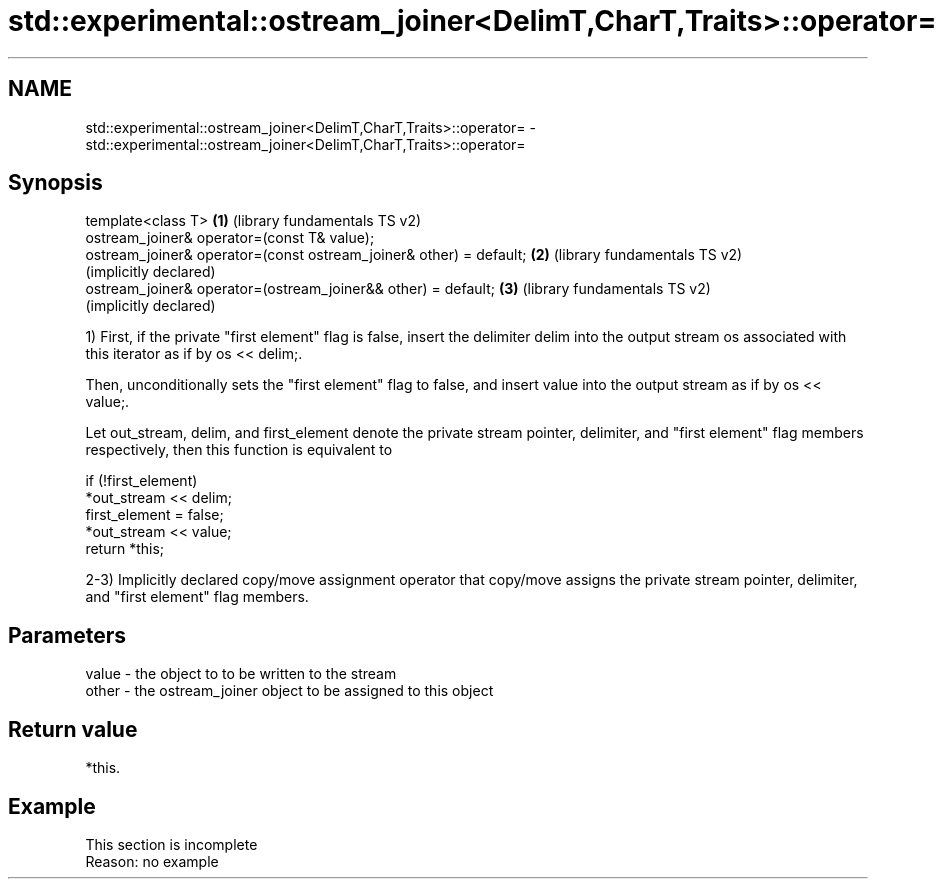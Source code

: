 .TH std::experimental::ostream_joiner<DelimT,CharT,Traits>::operator= 3 "2020.03.24" "http://cppreference.com" "C++ Standard Libary"
.SH NAME
std::experimental::ostream_joiner<DelimT,CharT,Traits>::operator= \- std::experimental::ostream_joiner<DelimT,CharT,Traits>::operator=

.SH Synopsis
   template<class T>                                                 \fB(1)\fP (library fundamentals TS v2)
   ostream_joiner& operator=(const T& value);
   ostream_joiner& operator=(const ostream_joiner& other) = default; \fB(2)\fP (library fundamentals TS v2)
                                                                         (implicitly declared)
   ostream_joiner& operator=(ostream_joiner&& other) = default;      \fB(3)\fP (library fundamentals TS v2)
                                                                         (implicitly declared)

   1) First, if the private "first element" flag is false, insert the delimiter delim into the output stream os associated with this iterator as if by os << delim;.

   Then, unconditionally sets the "first element" flag to false, and insert value into the output stream as if by os << value;.

   Let out_stream, delim, and first_element denote the private stream pointer, delimiter, and "first element" flag members respectively, then this function is equivalent to

 if (!first_element)
     *out_stream << delim;
 first_element = false;
 *out_stream << value;
 return *this;

   2-3) Implicitly declared copy/move assignment operator that copy/move assigns the private stream pointer, delimiter, and "first element" flag members.

.SH Parameters

   value - the object to to be written to the stream
   other - the ostream_joiner object to be assigned to this object

.SH Return value

   *this.

.SH Example

    This section is incomplete
    Reason: no example
